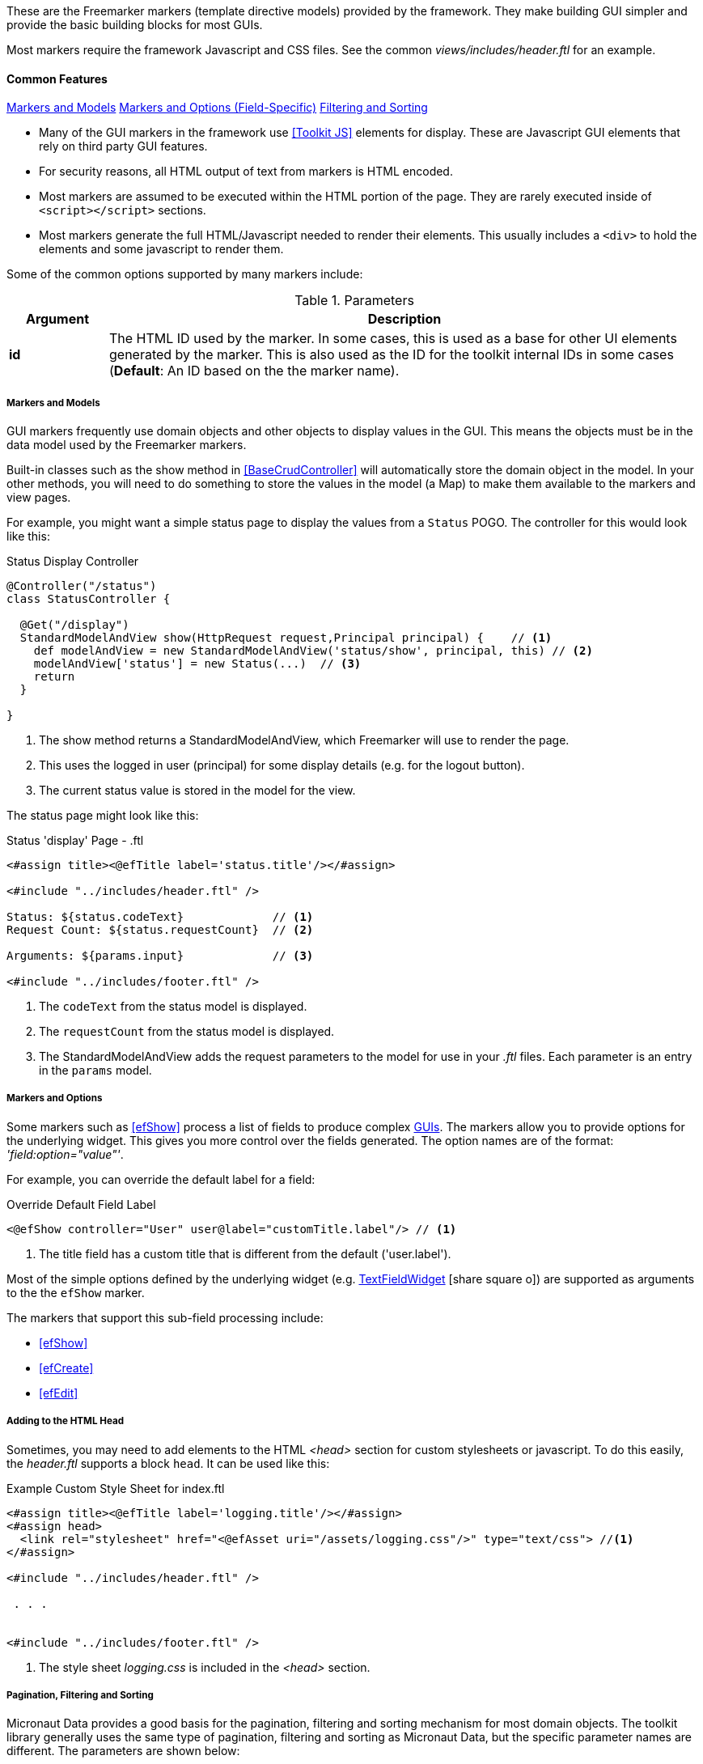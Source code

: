 
These are the Freemarker markers (template directive models) provided by the framework.  They
make building GUI simpler and provide the basic building blocks for most GUIs.

Most markers require the framework Javascript and CSS files. See the common
_views/includes/header.ftl_ for an example.


==== Common Features

ifeval::["{backend}" != "pdf"]

[inline-toc]#<<Markers and Models>>#
[inline-toc]#<<Markers and Options,Markers and Options (Field-Specific)>>#
[inline-toc]#<<Pagination, Filtering and Sorting>>#

endif::[]



* Many of the GUI markers in the framework use <<Toolkit JS>> elements for display.
These are Javascript GUI elements that rely on third party GUI features.

* For security reasons, all HTML output of text from markers is HTML encoded.

* Most markers are assumed to be executed within the HTML portion of the page.  They are rarely
executed inside of `<script></script>` sections.

* Most markers generate the full HTML/Javascript needed to render their elements.  This usually
includes a `<div>` to hold the elements and some javascript to render them.

Some of the common options supported by many markers include:

.Parameters
[cols="1,6"]
|===
|Argument|Description

| *id*    |The HTML ID used by the marker.  In some cases, this is used as a base for
           other UI elements generated by the marker.  This is also used
           as the ID for the toolkit internal IDs in some cases (*Default*: An ID based on the
           the marker name).

|===




===== Markers and Models

GUI markers frequently use domain objects and other objects to display values in the GUI.
This means the objects must be in the data model used by the Freemarker markers.

Built-in classes such as the show method in <<BaseCrudController>> will automatically store the
domain object in the model.  In your other methods, you will need to do something to store
the values in the model (a Map) to make them available to the markers and view pages.

For example, you might want a simple status page to display the values from a `Status` POGO.
The controller for this would look like this:

[source,groovy]
.Status Display Controller
----
@Controller("/status")
class StatusController {

  @Get("/display")
  StandardModelAndView show(HttpRequest request,Principal principal) {    // <.>
    def modelAndView = new StandardModelAndView('status/show', principal, this) // <.>
    modelAndView['status'] = new Status(...)  // <.>
    return
  }

}
----
<.> The show method returns a StandardModelAndView, which Freemarker will use to render the page.
<.> This uses the logged in user (principal) for some display details (e.g. for the logout button).
<.> The current status value is stored in the model for the view.


The status page might look like this:

[source,html]
.Status 'display' Page - .ftl
----
<#assign title><@efTitle label='status.title'/></#assign>

<#include "../includes/header.ftl" />

Status: ${status.codeText}             // <.>
Request Count: ${status.requestCount}  // <.>

Arguments: ${params.input}             // <.>

<#include "../includes/footer.ftl" />

----
<.> The `codeText` from the status model is displayed.
<.> The `requestCount` from the status model is displayed.
<.> The StandardModelAndView adds the request parameters to the model for
    use in your _.ftl_ files.  Each parameter is an entry in the `params` model.


===== Markers and Options

Some markers such as <<efShow>> process a list of fields to produce complex <<definition-pages,GUIs>>.
The markers allow you to provide options for the underlying widget.
This gives you more control over the fields generated.
The option names are of the format: _'field:option="value"'_.

For example, you can override the default label for a field:

[source,html]
.Override Default Field Label
----
<@efShow controller="User" user@label="customTitle.label"/> // <.>

----
<.> The title field has a custom title that is different from the default ('user.label').

Most of the simple options defined by the underlying widget (e.g.
link:groovydoc/org/simplemes/eframe/web/ui/webix/widget/TextFieldWidget.html[TextFieldWidget^]
icon:share-square-o[role="link-blue"])
are supported as arguments to the the `efShow` marker.

The markers that support this sub-field processing include:

* <<efShow>>
* <<efCreate>>
* <<efEdit>>


===== Adding to the HTML Head

Sometimes, you may need to add elements to the HTML _<head>_ section for custom stylesheets or
javascript.  To do this easily, the _header.ftl_ supports a block `head`.  It can be used like this:

[source,html]
.Example Custom Style Sheet for index.ftl
----
<#assign title><@efTitle label='logging.title'/></#assign>
<#assign head>
  <link rel="stylesheet" href="<@efAsset uri="/assets/logging.css"/>" type="text/css"> //<.>
</#assign>

<#include "../includes/header.ftl" />

 . . .


<#include "../includes/footer.ftl" />


----
<.> The style sheet _logging.css_ is included in the _<head>_ section.


[[pagination-filtering-and-sorting]]
===== Pagination, Filtering and Sorting

Micronaut Data provides a good basis for the pagination, filtering and sorting mechanism for
most domain objects. The toolkit library generally uses the same type of pagination,
filtering and sorting as Micronaut Data, but the specific parameter names are different.
The parameters are shown below:

[cols="1,1,4"]
.Pagination, Filtering and Sorting
|===
| Micronaut Data | Toolkit | Description

| max | count | Number of rows per page (e.g. the number of rows retrieved).
| offset | start | The record number of the first record to return.
| sort|'sort[fieldName]=asc'|The sort column.  The toolkit combines this with the sort order.
| order|(see above)|The sort direction for the sort (asc or desc)
|===

If your application uses the `list()` method from the
link:groovydoc/org/simplemes/eframe/controller/BaseCrudController.html[BaseCrudController^]
icon:share-square-o[role="link-blue"] as described in <<Controllers>>,
then the conversion to the DB values is automatically done for you.

The link:groovydoc/org/simplemes/eframe/controller/ControllerUtils.html[ControllerUtils^]
icon:share-square-o[role="link-blue"] provides the methods
`calculateFromAndSizeForList()` and `calculateSortingForList()`
to provide the values needed for retrieval from the DB.

